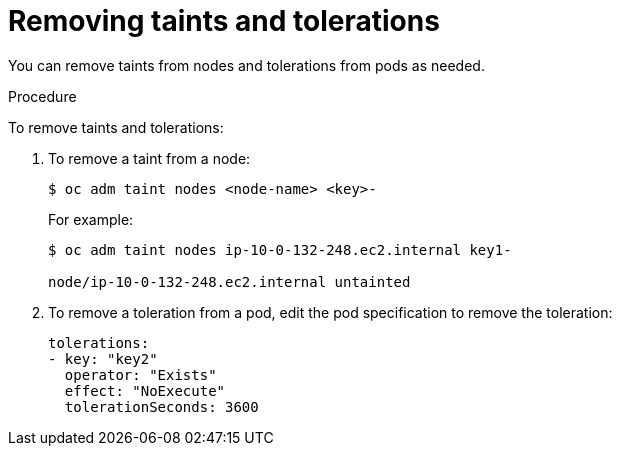 // Module included in the following assemblies:
//
// * nodes/nodes-scheduler-taints-tolerations.adoc

[id="nodes-scheduler-taints-tolerations-removing_{context}"]
= Removing taints and tolerations

You can remove taints from nodes and tolerations from pods as needed.

.Procedure

To remove taints and tolerations:

. To remove a taint from a node:
+
----
$ oc adm taint nodes <node-name> <key>-
----
+
For example:
+
----
$ oc adm taint nodes ip-10-0-132-248.ec2.internal key1-

node/ip-10-0-132-248.ec2.internal untainted
----

. To remove a toleration from a pod, edit the pod specification to remove the toleration:
+
----
tolerations:
- key: "key2"
  operator: "Exists"
  effect: "NoExecute"
  tolerationSeconds: 3600
----


